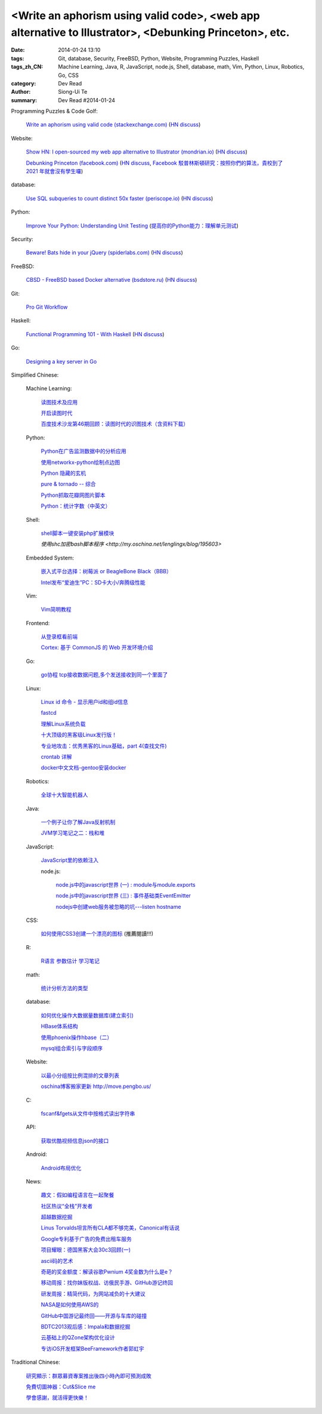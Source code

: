 <Write an aphorism using valid code>, <web app alternative to Illustrator>, <Debunking Princeton>, etc.
#######################################################################################################

:date: 2014-01-24 13:10
:tags: Git, database, Security, FreeBSD, Python, Website, Programming Puzzles, Haskell
:tags_zh_CN: Machine Learning, Java, R, JavaScript, node.js, Shell, database, math, Vim, Python, Linux, Robotics, Go, CSS
:category: Dev Read
:author: Siong-Ui Te
:summary: Dev Read #2014-01-24



Programming Puzzles & Code Golf:

  `Write an aphorism using valid code (stackexchange.com) <http://codegolf.stackexchange.com/a/18172/12328>`_
  (`HN discuss <https://news.ycombinator.com/item?id=7115827>`__)

Website:

  `Show HN: I open-sourced my web app alternative to Illustrator (mondrian.io) <http://mondrian.io/contributing>`_
  (`HN discuss <https://news.ycombinator.com/item?id=7116042>`__)

  `Debunking Princeton (facebook.com) <https://www.facebook.com/notes/mike-develin/debunking-princeton/10151947421191849>`_
  (`HN discuss <https://news.ycombinator.com/item?id=7111627>`__,
  `Facebook 駁普林斯頓研究：按照你們的算法，貴校到了 2021 年就會沒有學生囉 <http://www.inside.com.tw/2014/01/24/facebook-data-scientist-do-not-agree-to-pristine-research>`_)

database:

  `Use SQL subqueries to count distinct 50x faster (periscope.io) <https://periscope.io/blog/use-subqueries-to-count-distinct-50x-faster.html>`_
  (`HN discuss <https://news.ycombinator.com/item?id=7114310>`__)

Python:

  `Improve Your Python: Understanding Unit Testing <http://jeffknupp.com/blog/2013/12/09/improve-your-python-understanding-unit-testing/>`_
  (`提高你的Python能力：理解单元测试 <http://blog.jobbole.com/55180/>`_)

Security:

  `Beware! Bats hide in your jQuery (spiderlabs.com) <http://blog.spiderlabs.com/2014/01/beware-bats-hide-in-your-jquery-.html>`_
  (`HN discuss <https://news.ycombinator.com/item?id=7115154>`__)

FreeBSD:

  `CBSD - FreeBSD based Docker alternative (bsdstore.ru) <http://www.bsdstore.ru/html/about_en.html>`_
  (`HN disucss <https://news.ycombinator.com/item?id=7114402>`__)

Git:

  `Pro Git Workflow <http://pypix.com/tools-and-tips/pro-git-workflow/>`_

Haskell:

  `Functional Programming 101 - With Haskell <http://blog.gja.in/2014/01/functional-programming-101-with-haskell.html>`_
  (`HN discuss <https://news.ycombinator.com/item?id=7113259>`__)

Go:

  `Designing a key server in Go <http://kyleisom.net/blog/2014/01/23/building-a-key-server/>`_



Simplified Chinese:

  Machine Learning:

    `读图技术及应用 <http://www.infoq.com/cn/presentations/interpret-images-technology-and-applications>`_

    `开启读图时代 <http://www.infoq.com/cn/presentations/interpret-images-era>`_

    `百度技术沙龙第46期回顾：读图时代的识图技术（含资料下载） <http://www.infoq.com/cn/news/2014/01/interpret-images-technology>`_

  Python:

    `Python在广告监测数据中的分析应用 <http://www.infoq.com/cn/presentations/python-in-analysis-the-application-of-advertising-monitoring-data>`_

    `使用networkx-python绘制点边图 <http://my.oschina.net/sanpeterguo/blog/195390>`_

    `Python 隐藏的玄机 <http://www.infoq.com/cn/presentations/mystery-hidden-in-python>`_

    `pure & tornado -- 综合 <http://my.oschina.net/1123581321/blog/195510>`_

    `Python抓取花瓣网图片脚本 <http://my.oschina.net/u/1412027/blog/195589>`_

    `Python：统计字数（中英文） <http://segmentfault.com/q/1010000000396120>`_

  Shell:

    `shell脚本一键安装php扩展模块 <http://www.oschina.net/code/snippet_1169983_32894>`_

    `使用shc加密bash脚本程序 <http://my.oschina.net/lenglingx/blog/195603>`

  Embedded System:

    `嵌入式平台选择：树莓派 or BeagleBone Black（BBB） <http://www.geekfan.net/5246/>`_

    `Intel发布“爱迪生”PC：SD卡大小/奔腾级性能 <http://www.geekfan.net/5734/>`_

  Vim:

    `Vim简明教程 <http://my.oschina.net/silentboy/blog/195384>`_

  Frontend:

    `从登录框看前端 <http://blog.jobbole.com/57717/>`_

    `Cortex: 基于 CommonJS 的 Web 开发环境介绍 <http://www.infoq.com/cn/presentations/cortex-the-web-development-environment-introduction-based-on-commonjs>`_

  Go:

    `go协程 tcp接收数据问题,多个发送接收到同一个里面了 <http://segmentfault.com/q/1010000000398090>`_

  Linux:

    `Linux id 命令 - 显示用户id和组id信息 <http://linux.cn/thread/12265/1/1/>`_

    `fastcd <http://www.oschina.net/p/fastcd>`_

    `理解Linux系统负载 <http://my.oschina.net/lionel45/blog/195601>`_

    `十大顶级的黑客级Linux发行版！ <http://linux.cn/thread/12266/1/1/>`_

    `专业地攻击：优秀黑客的Linux基础，part 4(查找文件) <http://my.oschina.net/djokary/blog/195509>`_

    `crontab 详解 <http://my.oschina.net/zhangxu0512/blog/195516>`_

    `docker中文文档-gentoo安装docker <http://my.oschina.net/lonchin/blog/195588>`_

  Robotics:

    `全球十大智能机器人 <http://www.geekfan.net/5766/>`_

  Java:

    `一个例子让你了解Java反射机制 <http://my.oschina.net/zc741520/blog/195460>`_

    `JVM学习笔记之二：栈和堆 <http://my.oschina.net/u/1268144/blog/195600>`_

  JavaScript:

    `JavaScript里的依赖注入 <http://www.cnblogs.com/yanhaijing/p/3528344.html>`_

    node.js:

      `node.js中的javascript世界 (一) : module与module.exports <http://my.oschina.net/jQer/blog/195458>`_

      `node.js中的javascript世界 (三) : 事件基础类EventEmitter <http://my.oschina.net/jQer/blog/195517>`_

      `nodejs中创建web服务被忽略的坑---listen hostname <http://my.oschina.net/tearlight/blog/195543>`_

  CSS:

    `如何使用CSS3创建一个漂亮的图标 <http://www.cnblogs.com/yanhaijing/p/3527276.html>`_ (推薦閱讀!!!)

  R:

    `R语言 参数估计 学习笔记 <http://my.oschina.net/u/1047640/blog/195473>`_

  math:

    `统计分析方法的类型 <http://my.oschina.net/u/347414/blog/195481>`_

  database:

    `如何优化操作大数据量数据库(建立索引)  <http://my.oschina.net/u/231017/blog/195483>`_

    `HBase体系结构 <http://my.oschina.net/luzhou555/blog/195491>`_

    `使用phoenix操作hbase（二） <http://my.oschina.net/dragonblog/blog/195515>`_

    `mysql组合索引与字段顺序 <http://my.oschina.net/u/231017/blog/195586>`_

  Website:

    `以最小分组按比例混排的文章列表 <http://my.oschina.net/wooo/blog/195571>`_

    `oschina博客搬家更新 http://move.pengbo.us/ <http://my.oschina.net/oscfox/blog/195550>`_

  C:

    `fscanf&fgets从文件中按格式读出字符串 <http://my.oschina.net/u/1388088/blog/195576>`_

  API:

    `获取优酷视频信息json的接口 <http://my.oschina.net/ij2ee/blog/195582>`_

  Android:

    `Android布局优化 <http://www.infoq.com/cn/articles/android-optimise-layout>`_

  News:

    `趣文：假如编程语言在一起聚餐 <http://www.csdn.net/article/2014-01-24/2818254-Programming-languages-come-to-dinner>`_

    `社区热议“全栈”开发者 <http://www.infoq.com/cn/news/2014/01/full-stack-engineer>`_

    `超越数据挖掘 <http://www.infoq.com/cn/articles/beyond-data-mining>`_

    `Linus Torvalds坦言所有CLA都不够完美，Canonical有话说 <http://linux.cn/thread/12264/1/1/>`_

    `Google专利基于广告的免费出租车服务 <http://www.solidot.org/story?sid=38161>`_

    `项目耀眼：德国黑客大会30c3回顾(一) <http://www.linuxeden.com/html/news/20140124/147856.html>`_

    `ascii码的艺术 <http://my.oschina.net/technofiend/blog/195504>`_

    `奇葩的奖金额度：解读谷歌Pwnium 4奖金数为什么是e？ <http://www.csdn.net/article/2014-01-24/2818259>`_

    `移动周报：找你妹版权战、访俄民手游、GitHub游记终回 <http://www.csdn.net/article/2014-01-24/2818250-weekly-jin-jiang-CP-Decision>`_

    `研发周报：精简代码，为网站减负的十大建议 <http://www.csdn.net/article/2014-01-24/2818262-software-weekly-report>`_

    `NASA是如何使用AWS的 <http://www.infoq.com/cn/interviews/how-did-nasa-use-aws>`_

    `GitHub中国游记最终回——开源与车库的碰撞 <http://www.csdn.net/article/2014-01-21/2818206-github-journal-part-chekucafe>`_

    `BDTC2013观后感：Impala和数据挖掘 <http://www.csdn.net/article/2014-01-23/2818237>`_

    `云基础上的QZone架构优化设计 <http://www.infoq.com/cn/presentations/the-optimal-architecture-design-qzone-based-on-cloud>`_

    `专访iOS开发框架BeeFramework作者郭虹宇 <http://www.infoq.com/cn/news/2014/01/interview-author-guohongyu>`_



Traditional Chinese:

  `研究顯示：群眾募資專案推出後四小時內即可預測成敗 <http://www.inside.com.tw/2014/01/23/statistical-models-can-predict-a-kickstarters-success-within-4-hours>`_

  `免費切圖神器：Cut&Slice me <http://akanelee.logdown.com/posts/177177-free-diagram-artifact-cut>`_

  `學會感謝，就活得更快樂！ <http://tedxtaipei.com/2014/01/david-steindl-rast-want-to-be-happy-be-grateful/>`_
